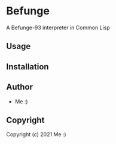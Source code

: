 * Befunge 
A Befunge-93 interpreter in Common Lisp

** Usage

** Installation

** Author

+ Me :)

** Copyright

Copyright (c) 2021 Me :)
